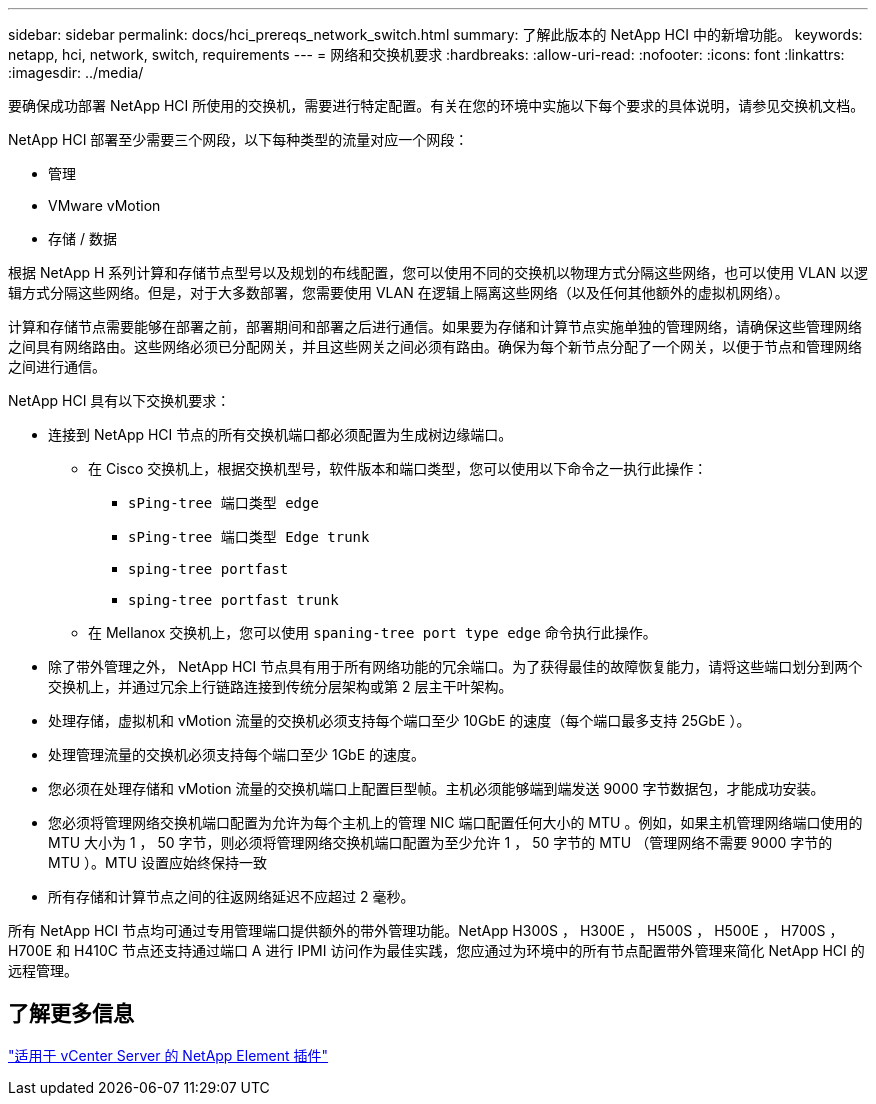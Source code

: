 ---
sidebar: sidebar 
permalink: docs/hci_prereqs_network_switch.html 
summary: 了解此版本的 NetApp HCI 中的新增功能。 
keywords: netapp, hci, network, switch, requirements 
---
= 网络和交换机要求
:hardbreaks:
:allow-uri-read: 
:nofooter: 
:icons: font
:linkattrs: 
:imagesdir: ../media/


[role="lead"]
要确保成功部署 NetApp HCI 所使用的交换机，需要进行特定配置。有关在您的环境中实施以下每个要求的具体说明，请参见交换机文档。

NetApp HCI 部署至少需要三个网段，以下每种类型的流量对应一个网段：

* 管理
* VMware vMotion
* 存储 / 数据


根据 NetApp H 系列计算和存储节点型号以及规划的布线配置，您可以使用不同的交换机以物理方式分隔这些网络，也可以使用 VLAN 以逻辑方式分隔这些网络。但是，对于大多数部署，您需要使用 VLAN 在逻辑上隔离这些网络（以及任何其他额外的虚拟机网络）。

计算和存储节点需要能够在部署之前，部署期间和部署之后进行通信。如果要为存储和计算节点实施单独的管理网络，请确保这些管理网络之间具有网络路由。这些网络必须已分配网关，并且这些网关之间必须有路由。确保为每个新节点分配了一个网关，以便于节点和管理网络之间进行通信。

NetApp HCI 具有以下交换机要求：

* 连接到 NetApp HCI 节点的所有交换机端口都必须配置为生成树边缘端口。
+
** 在 Cisco 交换机上，根据交换机型号，软件版本和端口类型，您可以使用以下命令之一执行此操作：
+
*** `sPing-tree 端口类型 edge`
*** `sPing-tree 端口类型 Edge trunk`
*** `sping-tree portfast`
*** `sping-tree portfast trunk`


** 在 Mellanox 交换机上，您可以使用 `spaning-tree port type edge` 命令执行此操作。


* 除了带外管理之外， NetApp HCI 节点具有用于所有网络功能的冗余端口。为了获得最佳的故障恢复能力，请将这些端口划分到两个交换机上，并通过冗余上行链路连接到传统分层架构或第 2 层主干叶架构。
* 处理存储，虚拟机和 vMotion 流量的交换机必须支持每个端口至少 10GbE 的速度（每个端口最多支持 25GbE ）。
* 处理管理流量的交换机必须支持每个端口至少 1GbE 的速度。
* 您必须在处理存储和 vMotion 流量的交换机端口上配置巨型帧。主机必须能够端到端发送 9000 字节数据包，才能成功安装。
* 您必须将管理网络交换机端口配置为允许为每个主机上的管理 NIC 端口配置任何大小的 MTU 。例如，如果主机管理网络端口使用的 MTU 大小为 1 ， 50 字节，则必须将管理网络交换机端口配置为至少允许 1 ， 50 字节的 MTU （管理网络不需要 9000 字节的 MTU ）。MTU 设置应始终保持一致
* 所有存储和计算节点之间的往返网络延迟不应超过 2 毫秒。


所有 NetApp HCI 节点均可通过专用管理端口提供额外的带外管理功能。NetApp H300S ， H300E ， H500S ， H500E ， H700S ， H700E 和 H410C 节点还支持通过端口 A 进行 IPMI 访问作为最佳实践，您应通过为环境中的所有节点配置带外管理来简化 NetApp HCI 的远程管理。



== 了解更多信息

https://docs.netapp.com/us-en/vcp/index.html["适用于 vCenter Server 的 NetApp Element 插件"^]

